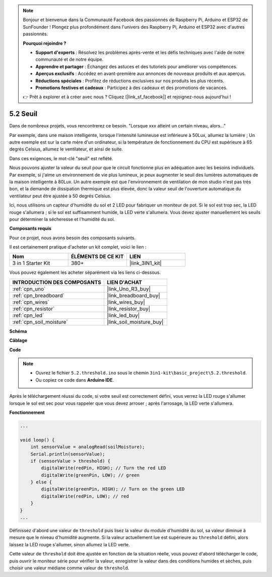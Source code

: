 .. note::

    Bonjour et bienvenue dans la Communauté Facebook des passionnés de Raspberry Pi, Arduino et ESP32 de SunFounder ! Plongez plus profondément dans l'univers des Raspberry Pi, Arduino et ESP32 avec d'autres passionnés.

    **Pourquoi rejoindre ?**

    - **Support d'experts** : Résolvez les problèmes après-vente et les défis techniques avec l'aide de notre communauté et de notre équipe.
    - **Apprendre et partager** : Échangez des astuces et des tutoriels pour améliorer vos compétences.
    - **Aperçus exclusifs** : Accédez en avant-première aux annonces de nouveaux produits et aux aperçus.
    - **Réductions spéciales** : Profitez de réductions exclusives sur nos produits les plus récents.
    - **Promotions festives et cadeaux** : Participez à des cadeaux et des promotions de vacances.

    👉 Prêt à explorer et à créer avec nous ? Cliquez [|link_sf_facebook|] et rejoignez-nous aujourd'hui !

.. _ar_threshold:

5.2 Seuil
=======================

Dans de nombreux projets, vous rencontrerez ce besoin.
"Lorsque xxx atteint un certain niveau, alors..."

Par exemple, dans une maison intelligente, lorsque l'intensité lumineuse est inférieure à 50Lux, allumez la lumière ;
Un autre exemple est sur la carte mère d'un ordinateur, si la température de fonctionnement du CPU est supérieure à 65 degrés Celsius, allumez le ventilateur, et ainsi de suite.

Dans ces exigences, le mot-clé "seuil" est reflété.

Nous pouvons ajuster la valeur du seuil pour que le circuit fonctionne plus en adéquation avec les besoins individuels.
Par exemple, si j'aime un environnement de vie plus lumineux, je peux augmenter le seuil des lumières automatiques de la maison intelligente à 80Lux.
Un autre exemple est que l'environnement de ventilation de mon studio n'est pas très bon, et la demande de dissipation thermique est plus élevée, donc la valeur seuil de l'ouverture automatique du ventilateur peut être ajustée à 50 degrés Celsius.

Ici, nous utilisons un capteur d'humidité du sol et 2 LED pour fabriquer un moniteur de pot. Si le sol est trop sec, la LED rouge s'allumera ; si le sol est suffisamment humide, la LED verte s'allumera. Vous devez ajuster manuellement les seuils pour déterminer la sécheresse et l'humidité du sol.

**Composants requis**

Pour ce projet, nous avons besoin des composants suivants.

Il est certainement pratique d'acheter un kit complet, voici le lien :

.. list-table::
    :widths: 20 20 20
    :header-rows: 1

    *   - Nom	
        - ÉLÉMENTS DE CE KIT
        - LIEN
    *   - 3 in 1 Starter Kit
        - 380+
        - |link_3IN1_kit|

Vous pouvez également les acheter séparément via les liens ci-dessous.

.. list-table::
    :widths: 30 20
    :header-rows: 1

    *   - INTRODUCTION DES COMPOSANTS
        - LIEN D'ACHAT

    *   - :ref:`cpn_uno`
        - |link_Uno_R3_buy|
    *   - :ref:`cpn_breadboard`
        - |link_breadboard_buy|
    *   - :ref:`cpn_wires`
        - |link_wires_buy|
    *   - :ref:`cpn_resistor`
        - |link_resistor_buy|
    *   - :ref:`cpn_led`
        - |link_led_buy|
    *   - :ref:`cpn_soil_moisture`
        - |link_soil_moisture_buy|

**Schéma**

.. image:: img/circuit_8.2_threshold.png

**Câblage**

.. image:: img/threshold_bb.png
    :width: 600
    :align: center

**Code**

.. note::

    * Ouvrez le fichier ``5.2.threshold.ino`` sous le chemin ``3in1-kit\basic_project\5.2.threshold``.
    * Ou copiez ce code dans **Arduino IDE**.
    

.. raw:: html
    
    <iframe src=https://create.arduino.cc/editor/sunfounder01/9936413a-6e6c-4e57-b0c6-5df58dd48a3c/preview?embed style="height:510px;width:100%;margin:10px 0" frameborder=0></iframe>
    
Après le téléchargement réussi du code, si votre seuil est correctement défini, vous verrez la LED rouge s'allumer lorsque le sol est sec pour vous rappeler que vous devez arroser ; après l'arrosage, la LED verte s'allumera.

**Fonctionnement**

.. code-block:: Arduino

    ...

    void loop() {
        int sensorValue = analogRead(soilMoisture);
        Serial.println(sensorValue);
        if (sensorValue > threshold) {
            digitalWrite(redPin, HIGH); // Turn the red LED
            digitalWrite(greenPin, LOW); // green
        } else {
            digitalWrite(greenPin, HIGH); // Turn on the green LED
            digitalWrite(redPin, LOW); // red
        }
    }
    ...

Définissez d'abord une valeur de ``threshold`` puis lisez la valeur du module d'humidité du sol, sa valeur diminue à mesure que le niveau d'humidité augmente. Si la valeur actuellement lue est supérieure au ``threshold`` défini, alors laissez la LED rouge s'allumer, sinon allumez la LED verte.

Cette valeur de ``threshold`` doit être ajustée en fonction de la situation réelle, vous pouvez d'abord télécharger le code, puis ouvrir le moniteur série pour vérifier la valeur, enregistrer la valeur dans des conditions humides et sèches, puis choisir une valeur médiane comme valeur de ``threshold``.



